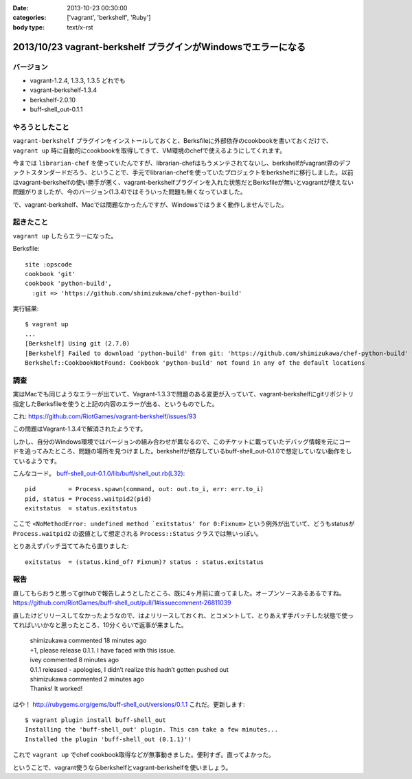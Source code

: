 :date: 2013-10-23 00:30:00
:categories: ['vagrant', 'berkshelf', 'Ruby']
:body type: text/x-rst

===============================================================
2013/10/23 vagrant-berkshelf プラグインがWindowsでエラーになる
===============================================================

バージョン
============

* vagrant-1.2.4, 1.3.3, 1.3.5 どれでも
* vagrant-berkshelf-1.3.4
* berkshelf-2.0.10
* buff-shell_out-0.1.1

やろうとしたこと
=================

``vagrant-berkshelf`` プラグインをインストールしておくと、Berksfileに外部依存のcookbookを書いておくだけで、 ``vagrant up`` 時に自動的にcookbookを取得してきて、VM環境のchefで使えるようにしてくれます。

今までは ``librarian-chef`` を使っていたんですが、librarian-chefはもうメンテされてないし、berkshelfがvagrant界のデファクトスタンダードだろう、ということで、手元でlibrarian-chefを使っていたプロジェクトをberkshelfに移行しました。以前はvagrant-berkshelfの使い勝手が悪く、vagrant-berkshelfプラグインを入れた状態だとBerksfileが無いとvagrantが使えない問題がりましたが、今のバージョン(1.3.4)ではそういった問題も無くなっていました。

で、vagrant-berkshelf、Macでは問題なかったんですが、Windowsではうまく動作しませんでした。


起きたこと
==============

``vagrant up`` したらエラーになった。

Berksfile::

   site :opscode
   cookbook 'git'
   cookbook 'python-build',
     :git => 'https://github.com/shimizukawa/chef-python-build'


実行結果::

   $ vagrant up
   ...
   [Berkshelf] Using git (2.7.0)
   [Berkshelf] Failed to download 'python-build' from git: 'https://github.com/shimizukawa/chef-python-build' with branch: 'master' at ref: '772317acb4ea0524ad350b93edf46230c8f2e6ba'
   Berkshelf::CookbookNotFound: Cookbook 'python-build' not found in any of the default locations


調査
=======

実はMacでも同じようなエラーが出ていて、Vagrant-1.3.3で問題のある変更が入っていて、vagrant-berkshelfにgitリポジトリ指定したBerksfileを使うと上記の内容のエラーが出る、というものでした。

これ: https://github.com/RiotGames/vagrant-berkshelf/issues/93

この問題はVagrant-1.3.4で解消されたようです。

しかし、自分のWindows環境ではバージョンの組み合わせが異なるので、このチケットに載っていたデバッグ情報を元にコードを追ってみたところ、問題の場所を見つけました。berkshelfが依存しているbuff-shell_out-0.1.0で想定していない動作をしているようです。

こんなコード。 `buff-shell_out-0.1.0/lib/buff/shell_out.rb(L32)`__::

   pid         = Process.spawn(command, out: out.to_i, err: err.to_i)
   pid, status = Process.waitpid2(pid)
   exitstatus  = status.exitstatus

.. __: https://github.com/RiotGames/buff-shell_out/blob/v0.1.0/lib/buff/shell_out.rb#L32

ここで ``<NoMethodError: undefined method `exitstatus' for 0:Fixnum>`` という例外が出ていて、どうもstatusが ``Process.waitpid2`` の返値として想定される ``Process::Status`` クラスでは無いっぽい。

とりあえずパッチ当ててみたら直りました::

   exitstatus  = (status.kind_of? Fixnum)? status : status.exitstatus


報告
========

直してもらおうと思ってgithubで報告しようとしたところ、既に4ヶ月前に直ってました。オープンソースあるあるですね。
https://github.com/RiotGames/buff-shell_out/pull/1#issuecomment-26811039

直したけどリリースしてなかったようなので、はよリリースしておくれ、とコメントして、とりあえず手パッチした状態で使ってればいいかなと思ったところ、10分くらいで返事が来ました。

  | shimizukawa commented 18 minutes ago
  | +1, please release 0.1.1. I have faced with this issue.

  | ivey commented 8 minutes ago
  | 0.1.1 released - apologies, I didn’t realize this hadn’t gotten pushed out

  | shimizukawa commented 2 minutes ago
  | Thanks! It worked!

はや！ http://rubygems.org/gems/buff-shell_out/versions/0.1.1 これだ。更新します::

   $ vagrant plugin install buff-shell_out
   Installing the 'buff-shell_out' plugin. This can take a few minutes...
   Installed the plugin 'buff-shell_out (0.1.1)'!

これで ``vagrant up`` でchef cookbook取得などが無事動きました。便利すぎ。直ってよかった。

ということで、vagrant使うならberkshelfとvagrant-berkshelfを使いましょう。

